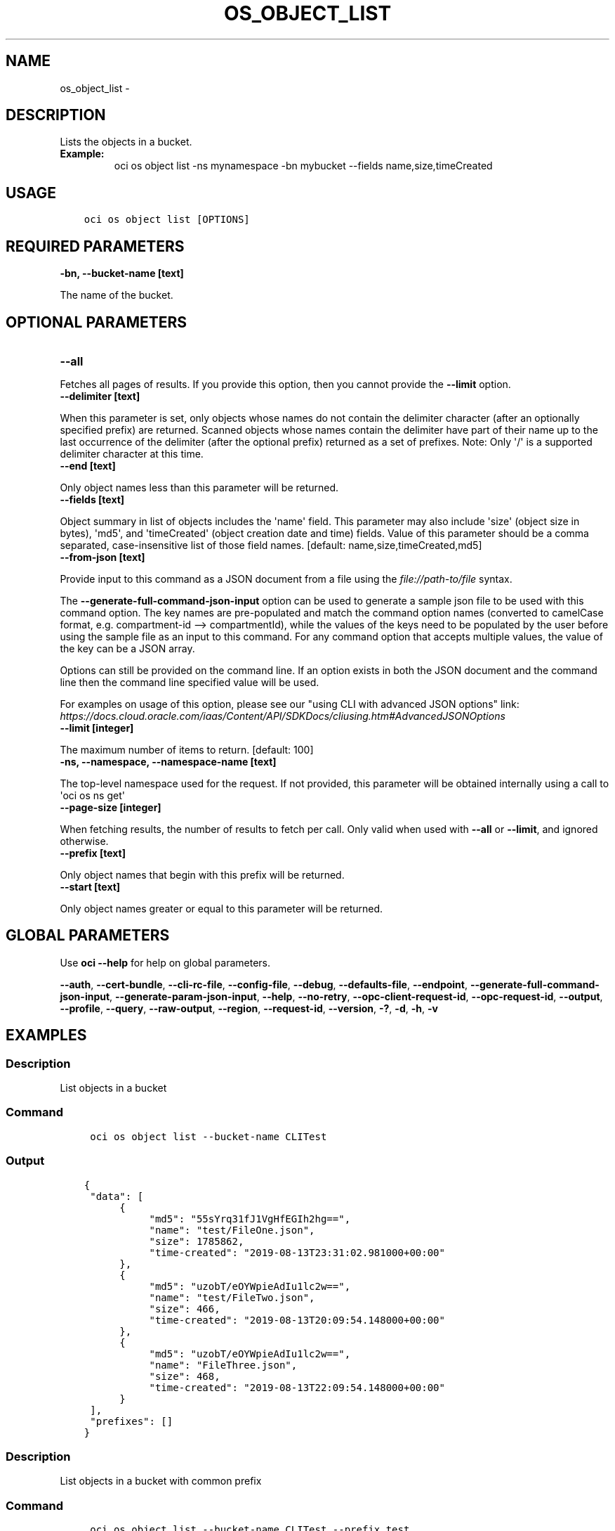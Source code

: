 .\" Man page generated from reStructuredText.
.
.TH "OS_OBJECT_LIST" "1" "Mar 23, 2020" "2.9.8" "OCI CLI Command Reference"
.SH NAME
os_object_list \- 
.
.nr rst2man-indent-level 0
.
.de1 rstReportMargin
\\$1 \\n[an-margin]
level \\n[rst2man-indent-level]
level margin: \\n[rst2man-indent\\n[rst2man-indent-level]]
-
\\n[rst2man-indent0]
\\n[rst2man-indent1]
\\n[rst2man-indent2]
..
.de1 INDENT
.\" .rstReportMargin pre:
. RS \\$1
. nr rst2man-indent\\n[rst2man-indent-level] \\n[an-margin]
. nr rst2man-indent-level +1
.\" .rstReportMargin post:
..
.de UNINDENT
. RE
.\" indent \\n[an-margin]
.\" old: \\n[rst2man-indent\\n[rst2man-indent-level]]
.nr rst2man-indent-level -1
.\" new: \\n[rst2man-indent\\n[rst2man-indent-level]]
.in \\n[rst2man-indent\\n[rst2man-indent-level]]u
..
.SH DESCRIPTION
.sp
Lists the objects in a bucket.
.INDENT 0.0
.TP
.B Example:
oci os object list \-ns mynamespace \-bn mybucket \-\-fields name,size,timeCreated
.UNINDENT
.SH USAGE
.INDENT 0.0
.INDENT 3.5
.sp
.nf
.ft C
oci os object list [OPTIONS]
.ft P
.fi
.UNINDENT
.UNINDENT
.SH REQUIRED PARAMETERS
.INDENT 0.0
.TP
.B \-bn, \-\-bucket\-name [text]
.UNINDENT
.sp
The name of the bucket.
.SH OPTIONAL PARAMETERS
.INDENT 0.0
.TP
.B \-\-all
.UNINDENT
.sp
Fetches all pages of results. If you provide this option, then you cannot provide the \fB\-\-limit\fP option.
.INDENT 0.0
.TP
.B \-\-delimiter [text]
.UNINDENT
.sp
When this parameter is set, only objects whose names do not contain the delimiter character (after an optionally specified prefix) are returned. Scanned objects whose names contain the delimiter have part of their name up to the last occurrence of the delimiter (after the optional prefix) returned as a set of prefixes. Note: Only \(aq/\(aq is a supported delimiter character at this time.
.INDENT 0.0
.TP
.B \-\-end [text]
.UNINDENT
.sp
Only object names less than this parameter will be returned.
.INDENT 0.0
.TP
.B \-\-fields [text]
.UNINDENT
.sp
Object summary in list of objects includes the \(aqname\(aq field. This parameter may also include \(aqsize\(aq (object size in bytes), \(aqmd5\(aq, and \(aqtimeCreated\(aq (object creation date and time) fields. Value of this parameter should be a comma separated, case\-insensitive list of those field names. [default: name,size,timeCreated,md5]
.INDENT 0.0
.TP
.B \-\-from\-json [text]
.UNINDENT
.sp
Provide input to this command as a JSON document from a file using the \fI\%file://path\-to/file\fP syntax.
.sp
The \fB\-\-generate\-full\-command\-json\-input\fP option can be used to generate a sample json file to be used with this command option. The key names are pre\-populated and match the command option names (converted to camelCase format, e.g. compartment\-id \-\-> compartmentId), while the values of the keys need to be populated by the user before using the sample file as an input to this command. For any command option that accepts multiple values, the value of the key can be a JSON array.
.sp
Options can still be provided on the command line. If an option exists in both the JSON document and the command line then the command line specified value will be used.
.sp
For examples on usage of this option, please see our "using CLI with advanced JSON options" link: \fI\%https://docs.cloud.oracle.com/iaas/Content/API/SDKDocs/cliusing.htm#AdvancedJSONOptions\fP
.INDENT 0.0
.TP
.B \-\-limit [integer]
.UNINDENT
.sp
The maximum number of items to return. [default: 100]
.INDENT 0.0
.TP
.B \-ns, \-\-namespace, \-\-namespace\-name [text]
.UNINDENT
.sp
The top\-level namespace used for the request. If not provided, this parameter will be obtained internally using a call to \(aqoci os ns get\(aq
.INDENT 0.0
.TP
.B \-\-page\-size [integer]
.UNINDENT
.sp
When fetching results, the number of results to fetch per call. Only valid when used with \fB\-\-all\fP or \fB\-\-limit\fP, and ignored otherwise.
.INDENT 0.0
.TP
.B \-\-prefix [text]
.UNINDENT
.sp
Only object names that begin with this prefix will be returned.
.INDENT 0.0
.TP
.B \-\-start [text]
.UNINDENT
.sp
Only object names greater or equal to this parameter will be returned.
.SH GLOBAL PARAMETERS
.sp
Use \fBoci \-\-help\fP for help on global parameters.
.sp
\fB\-\-auth\fP, \fB\-\-cert\-bundle\fP, \fB\-\-cli\-rc\-file\fP, \fB\-\-config\-file\fP, \fB\-\-debug\fP, \fB\-\-defaults\-file\fP, \fB\-\-endpoint\fP, \fB\-\-generate\-full\-command\-json\-input\fP, \fB\-\-generate\-param\-json\-input\fP, \fB\-\-help\fP, \fB\-\-no\-retry\fP, \fB\-\-opc\-client\-request\-id\fP, \fB\-\-opc\-request\-id\fP, \fB\-\-output\fP, \fB\-\-profile\fP, \fB\-\-query\fP, \fB\-\-raw\-output\fP, \fB\-\-region\fP, \fB\-\-request\-id\fP, \fB\-\-version\fP, \fB\-?\fP, \fB\-d\fP, \fB\-h\fP, \fB\-v\fP
.SH EXAMPLES
.SS Description
.sp
List objects in a bucket
.SS Command
.INDENT 0.0
.INDENT 3.5
.sp
.nf
.ft C
 oci os object list \-\-bucket\-name CLITest
.ft P
.fi
.UNINDENT
.UNINDENT
.SS Output
.INDENT 0.0
.INDENT 3.5
.sp
.nf
.ft C
{
 "data": [
      {
           "md5": "55sYrq31fJ1VgHfEGIh2hg==",
           "name": "test/FileOne.json",
           "size": 1785862,
           "time\-created": "2019\-08\-13T23:31:02.981000+00:00"
      },
      {
           "md5": "uzobT/eOYWpieAdIu1lc2w==",
           "name": "test/FileTwo.json",
           "size": 466,
           "time\-created": "2019\-08\-13T20:09:54.148000+00:00"
      },
      {
           "md5": "uzobT/eOYWpieAdIu1lc2w==",
           "name": "FileThree.json",
           "size": 468,
           "time\-created": "2019\-08\-13T22:09:54.148000+00:00"
      }
 ],
 "prefixes": []
}
.ft P
.fi
.UNINDENT
.UNINDENT
.SS Description
.sp
List objects in a bucket with common prefix
.SS Command
.INDENT 0.0
.INDENT 3.5
.sp
.nf
.ft C
 oci os object list \-\-bucket\-name CLITest \-\-prefix test
.ft P
.fi
.UNINDENT
.UNINDENT
.SS Output
.INDENT 0.0
.INDENT 3.5
.sp
.nf
.ft C
{
 "data": [
      {
           "md5": "55sYrq31fJ1VgHfEGIh2hg==",
           "name": "test/FileOne.json",
           "size": 1785862,
           "time\-created": "2019\-08\-13T23:31:02.981000+00:00"
      },
      {
           "md5": "uzobT/eOYWpieAdIu1lc2w==",
           "name": "test/FileTwo.json",
           "size": 466,
           "time\-created": "2019\-08\-13T20:09:54.148000+00:00"
      }
 ],
 "prefixes": []
}
.ft P
.fi
.UNINDENT
.UNINDENT
.SH AUTHOR
Oracle
.SH COPYRIGHT
2016, 2020, Oracle
.\" Generated by docutils manpage writer.
.
